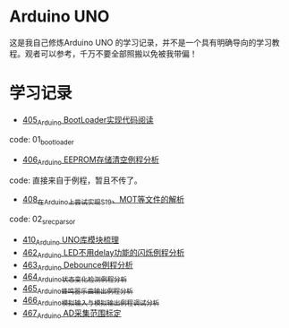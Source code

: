 * Arduino UNO
这是我自己修炼Arduino UNO 的学习记录，并不是一个具有明确导向的学习教程。观者可以参考，千万不要全部照搬以免被我带偏！

* 学习记录
- [[https://greyzhang.blog.csdn.net/article/details/108739922][405_Arduino BootLoader实现代码阅读]]
code: 01_bootloader
- [[https://greyzhang.blog.csdn.net/article/details/108743570][406_Arduino EEPROM存储清空例程分析]]
code: 直接来自于例程，暂且不传了。
- [[https://greyzhang.blog.csdn.net/article/details/108762937][408_在Arduino上尝试实现S19、MOT等文件的解析]]
code: 02_srec_parsor
- [[https://greyzhang.blog.csdn.net/article/details/108807728][410_Arduino UNO库模块梳理]]
- [[https://greyzhang.blog.csdn.net/article/details/110144585][462_Arduino LED不用delay功能的闪烁例程分析]]
- [[https://greyzhang.blog.csdn.net/article/details/110204868][463_Arduino Debounce例程分析]]
- [[https://greyzhang.blog.csdn.net/article/details/110246857][464_Arduino状态变化检测例程分析]]
- [[https://greyzhang.blog.csdn.net/article/details/110260088][465_Arduino蜂鸣器乐曲输出例程分析]]
- [[https://greyzhang.blog.csdn.net/article/details/110305103][466_Arduino模拟输入与模拟输出例程调试分析]]
- [[https://greyzhang.blog.csdn.net/article/details/110407358][467_Arduino AD采集范围标定]]
